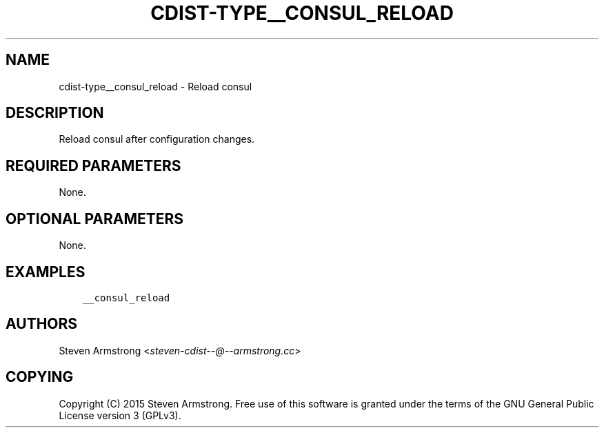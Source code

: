 .\" Man page generated from reStructuredText.
.
.TH "CDIST-TYPE__CONSUL_RELOAD" "7" "Jul 18, 2016" "4.2.1" "cdist"
.
.nr rst2man-indent-level 0
.
.de1 rstReportMargin
\\$1 \\n[an-margin]
level \\n[rst2man-indent-level]
level margin: \\n[rst2man-indent\\n[rst2man-indent-level]]
-
\\n[rst2man-indent0]
\\n[rst2man-indent1]
\\n[rst2man-indent2]
..
.de1 INDENT
.\" .rstReportMargin pre:
. RS \\$1
. nr rst2man-indent\\n[rst2man-indent-level] \\n[an-margin]
. nr rst2man-indent-level +1
.\" .rstReportMargin post:
..
.de UNINDENT
. RE
.\" indent \\n[an-margin]
.\" old: \\n[rst2man-indent\\n[rst2man-indent-level]]
.nr rst2man-indent-level -1
.\" new: \\n[rst2man-indent\\n[rst2man-indent-level]]
.in \\n[rst2man-indent\\n[rst2man-indent-level]]u
..
.SH NAME
.sp
cdist\-type__consul_reload \- Reload consul
.SH DESCRIPTION
.sp
Reload consul after configuration changes.
.SH REQUIRED PARAMETERS
.sp
None.
.SH OPTIONAL PARAMETERS
.sp
None.
.SH EXAMPLES
.INDENT 0.0
.INDENT 3.5
.sp
.nf
.ft C
__consul_reload
.ft P
.fi
.UNINDENT
.UNINDENT
.SH AUTHORS
.sp
Steven Armstrong <\fI\%steven\-cdist\-\-@\-\-armstrong.cc\fP>
.SH COPYING
.sp
Copyright (C) 2015 Steven Armstrong. Free use of this software is
granted under the terms of the GNU General Public License version 3 (GPLv3).
.\" Generated by docutils manpage writer.
.
